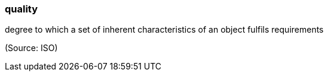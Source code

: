 === quality

degree to which a set of inherent characteristics of an object fulfils requirements

(Source: ISO)

